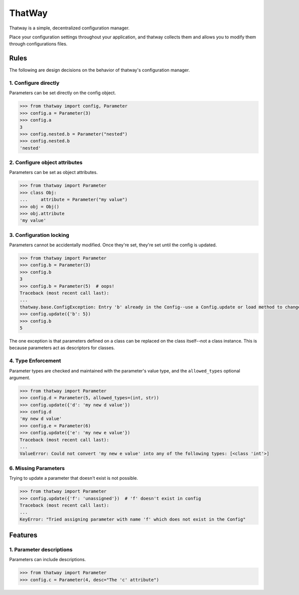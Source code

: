 ThatWay
=======
Thatway is a simple, decentralized configuration manager.

Place your configuration settings throughout your application, and thatway
collects them and allows you to modify them through configurations files.

Rules
-----

The following are design decisions on the behavior of thatway's configuration manager.

1. Configure directly
~~~~~~~~~~~~~~~~~~~~~

Parameters can be set directly on the config object.

.. code-block:: python

    >>> from thatway import config, Parameter
    >>> config.a = Parameter(3)
    >>> config.a
    3
    >>> config.nested.b = Parameter("nested")
    >>> config.nested.b
    'nested'

2. Configure object attributes
~~~~~~~~~~~~~~~~~~~~~~~~~~~~~~

Parameters can be set as object attributes.

.. code-block:: python

    >>> from thatway import Parameter
    >>> class Obj:
    ...     attribute = Parameter("my value")
    >>> obj = Obj()
    >>> obj.attribute
    'my value'


3. Configuration locking
~~~~~~~~~~~~~~~~~~~~~~~~

Parameters cannot be accidentally modified. Once they're set, they're set until
the config is updated.

.. code-block:: python

    >>> from thatway import Parameter
    >>> config.b = Parameter(3)
    >>> config.b
    3
    >>> config.b = Parameter(5)  # oops!
    Traceback (most recent call last):
    ...
    thatway.base.ConfigException: Entry 'b' already in the Config--use a Config.update or load method to change its value.
    >>> config.update({'b': 5})
    >>> config.b
    5

The one exception is that parameters defined on a class can be replaced on the
class itself--not a class instance. This is because parameters act as
descriptors for classes.

4. Type Enforcement
~~~~~~~~~~~~~~~~~~~

Parameter types are checked and maintained with the parameter's value type, and
the ``allowed_types`` optional argument.

.. code-block:: python

    >>> from thatway import Parameter
    >>> config.d = Parameter(5, allowed_types=(int, str))
    >>> config.update({'d': 'my new d value'})
    >>> config.d
    'my new d value'
    >>> config.e = Parameter(6)
    >>> config.update({'e': 'my new e value'})
    Traceback (most recent call last):
    ...
    ValueError: Could not convert 'my new e value' into any of the following types: [<class 'int'>]

6. Missing Parameters
~~~~~~~~~~~~~~~~~~~~~

Trying to update a parameter that doesn't exist is not possible.

.. code-block:: python

    >>> from thatway import Parameter
    >>> config.update({'f': 'unassigned'})  # 'f' doesn't exist in config
    Traceback (most recent call last):
    ...
    KeyError: "Tried assigning parameter with name 'f' which does not exist in the Config"

Features
--------

1. Parameter descriptions
~~~~~~~~~~~~~~~~~~~~~~~~~

Parameters can include descriptions.

.. code-block:: python

    >>> from thatway import Parameter
    >>> config.c = Parameter(4, desc="The 'c' attribute")
